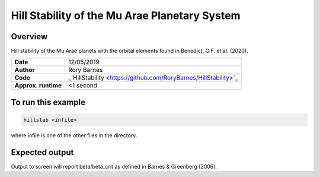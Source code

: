 Hill Stability of the Mu Arae Planetary System
============

Overview
--------

Hill stability of the Mu Arae planets with the orbital elements found in
Benedict, G.F. et al. (2020).

===================   ============
**Date**              12/05/2019
**Author**            Rory Barnes
**Code**              _`HillStability
                      <https://github.com/RoryBarnes/HillStability>`_
**Approx. runtime**   <1 second
===================   ============

To run this example
-------------------

.. code-block:: bash

   hillstab <infile>

where infile is one of the other files in the directory.


Expected output
---------------

Output to screen will report beta/beta_crit as defined in Barnes & Greenberg
(2006).
